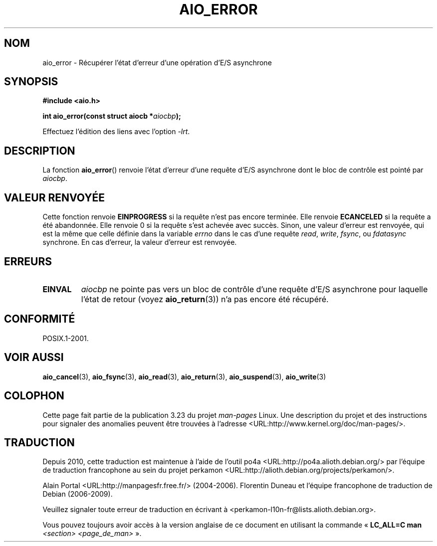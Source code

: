.\" Copyright (c) 2003 Andries Brouwer (aeb@cwi.nl)
.\"
.\" This is free documentation; you can redistribute it and/or
.\" modify it under the terms of the GNU General Public License as
.\" published by the Free Software Foundation; either version 2 of
.\" the License, or (at your option) any later version.
.\"
.\" The GNU General Public License's references to "object code"
.\" and "executables" are to be interpreted as the output of any
.\" document formatting or typesetting system, including
.\" intermediate and printed output.
.\"
.\" This manual is distributed in the hope that it will be useful,
.\" but WITHOUT ANY WARRANTY; without even the implied warranty of
.\" MERCHANTABILITY or FITNESS FOR A PARTICULAR PURPOSE.  See the
.\" GNU General Public License for more details.
.\"
.\" You should have received a copy of the GNU General Public
.\" License along with this manual; if not, write to the Free
.\" Software Foundation, Inc., 59 Temple Place, Suite 330, Boston, MA 02111,
.\" USA.
.\"
.\"*******************************************************************
.\"
.\" This file was generated with po4a. Translate the source file.
.\"
.\"*******************************************************************
.TH AIO_ERROR 3 "14 novembre 2003" "" "Manuel du programmeur Linux"
.SH NOM
aio_error \- Récupérer l'état d'erreur d'une opération d'E/S asynchrone
.SH SYNOPSIS
\fB#include <aio.h>\fP
.sp
\fBint aio_error(const struct aiocb *\fP\fIaiocbp\fP\fB);\fP
.sp
Effectuez l'édition des liens avec l'option \fI\-lrt\fP.
.SH DESCRIPTION
La fonction \fBaio_error\fP() renvoie l'état d'erreur d'une requête d'E/S
asynchrone dont le bloc de contrôle est pointé par \fIaiocbp\fP.
.SH "VALEUR RENVOYÉE"
Cette fonction renvoie \fBEINPROGRESS\fP si la requête n'est pas encore
terminée. Elle renvoie \fBECANCELED\fP si la requête a été abandonnée. Elle
renvoie 0 si la requête s'est achevée avec succès. Sinon, une valeur
d'erreur est renvoyée, qui est la même que celle définie dans la variable
\fIerrno\fP dans le cas d'une requête \fIread\fP, \fIwrite\fP, \fIfsync\fP, ou
\fIfdatasync\fP synchrone. En cas d'erreur, la valeur d'erreur est renvoyée.
.SH ERREURS
.TP 
\fBEINVAL\fP
\fIaiocbp\fP ne pointe pas vers un bloc de contrôle d'une requête d'E/S
asynchrone pour laquelle l'état de retour (voyez \fBaio_return\fP(3)) n'a pas
encore été récupéré.
.SH CONFORMITÉ
POSIX.1\-2001.
.SH "VOIR AUSSI"
\fBaio_cancel\fP(3), \fBaio_fsync\fP(3), \fBaio_read\fP(3), \fBaio_return\fP(3),
\fBaio_suspend\fP(3), \fBaio_write\fP(3)
.SH COLOPHON
Cette page fait partie de la publication 3.23 du projet \fIman\-pages\fP
Linux. Une description du projet et des instructions pour signaler des
anomalies peuvent être trouvées à l'adresse
<URL:http://www.kernel.org/doc/man\-pages/>.
.SH TRADUCTION
Depuis 2010, cette traduction est maintenue à l'aide de l'outil
po4a <URL:http://po4a.alioth.debian.org/> par l'équipe de
traduction francophone au sein du projet perkamon
<URL:http://alioth.debian.org/projects/perkamon/>.
.PP
Alain Portal <URL:http://manpagesfr.free.fr/>\ (2004-2006).
Florentin Duneau et l'équipe francophone de traduction de Debian\ (2006-2009).
.PP
Veuillez signaler toute erreur de traduction en écrivant à
<perkamon\-l10n\-fr@lists.alioth.debian.org>.
.PP
Vous pouvez toujours avoir accès à la version anglaise de ce document en
utilisant la commande
«\ \fBLC_ALL=C\ man\fR \fI<section>\fR\ \fI<page_de_man>\fR\ ».
